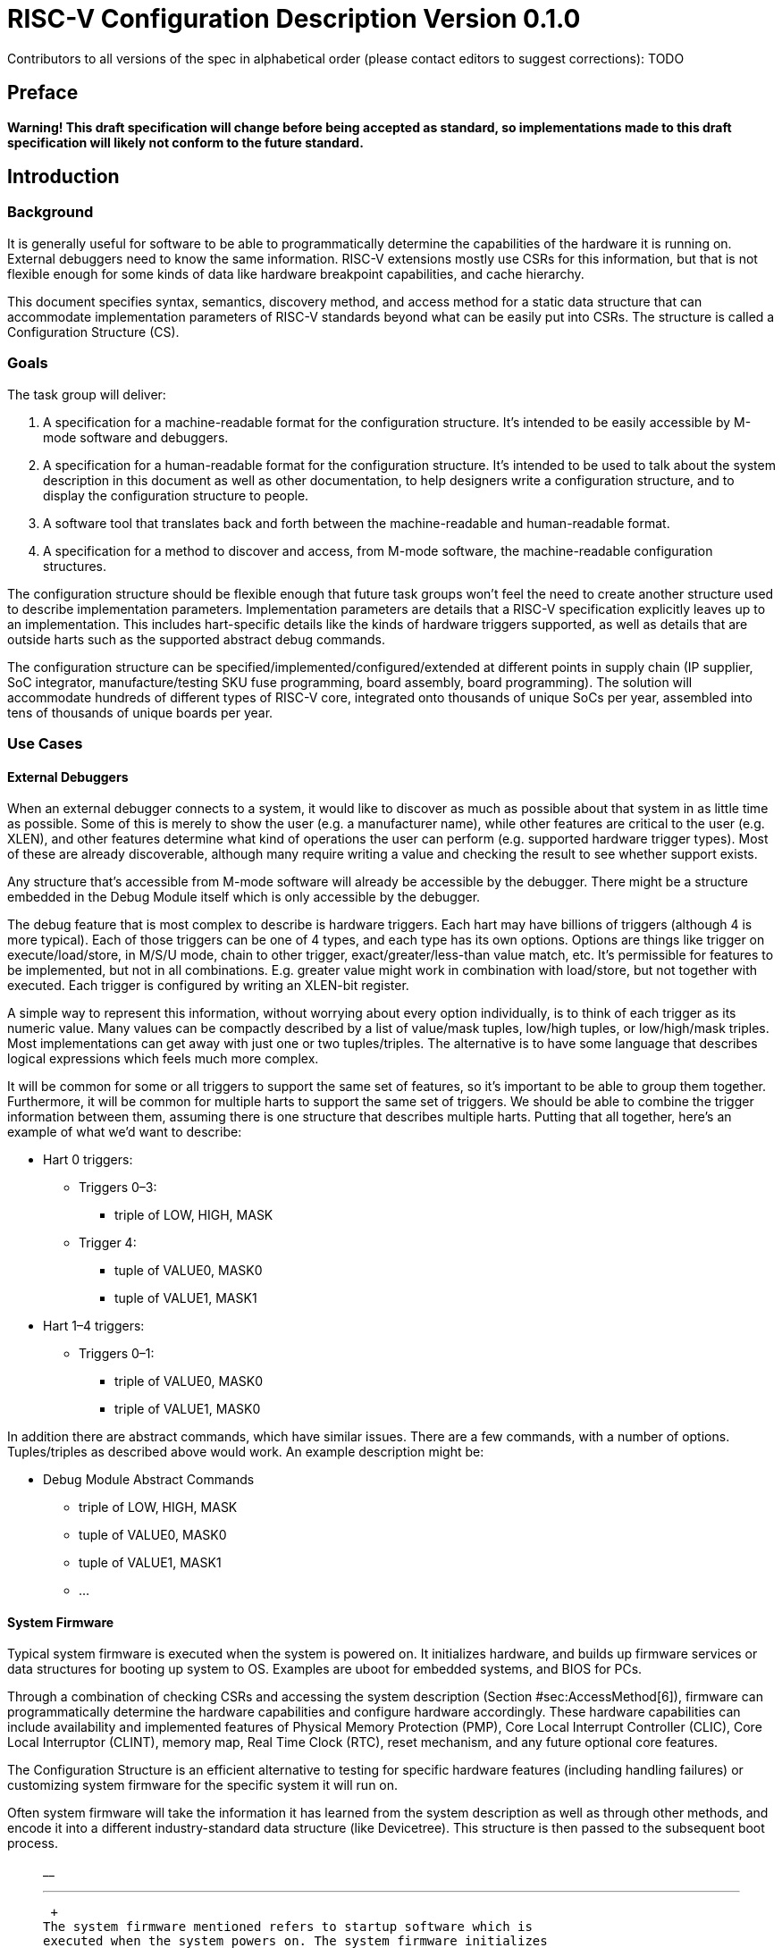 :version: 0.1.0

= RISC-V Configuration Description Version {version}

Contributors to all versions of the spec in alphabetical order (please
contact editors to suggest corrections): TODO

== Preface

*Warning! This draft specification will change before being accepted as
standard, so implementations made to this draft specification will
likely not conform to the future standard.*

== Introduction

=== Background

It is generally useful for software to be able to programmatically
determine the capabilities of the hardware it is running on. External
debuggers need to know the same information. RISC-V extensions mostly
use CSRs for this information, but that is not flexible enough for some
kinds of data like hardware breakpoint capabilities, and cache
hierarchy.

This document specifies syntax, semantics, discovery method, and access
method for a static data structure that can accommodate implementation
parameters of RISC-V standards beyond what can be easily put into CSRs.
The structure is called a Configuration Structure (CS).

=== Goals

The task group will deliver:

. A specification for a machine-readable format for the configuration
structure. It’s intended to be easily accessible by M-mode software and
debuggers.
. A specification for a human-readable format for the configuration
structure. It’s intended to be used to talk about the system description
in this document as well as other documentation, to help designers write
a configuration structure, and to display the configuration structure to
people.
. A software tool that translates back and forth between the
machine-readable and human-readable format.
. A specification for a method to discover and access, from M-mode
software, the machine-readable configuration structures.

The configuration structure should be flexible enough that future task
groups won’t feel the need to create another structure used to describe
implementation parameters. Implementation parameters are details that a
RISC-V specification explicitly leaves up to an implementation. This
includes hart-specific details like the kinds of hardware triggers
supported, as well as details that are outside harts such as the
supported abstract debug commands.

The configuration structure can be specified/implemented/configured/extended at
different points in supply chain (IP supplier, SoC integrator,
manufacture/testing SKU fuse programming, board assembly, board programming).
The solution will accommodate hundreds of different types of RISC-V core,
integrated onto thousands of unique SoCs per year, assembled into tens of
thousands of unique boards per year.

=== Use Cases

==== External Debuggers

When an external debugger connects to a system, it would like to
discover as much as possible about that system in as little time as
possible. Some of this is merely to show the user (e.g. a manufacturer
name), while other features are critical to the user (e.g. XLEN), and
other features determine what kind of operations the user can perform
(e.g. supported hardware trigger types). Most of these are already
discoverable, although many require writing a value and checking the
result to see whether support exists.

Any structure that’s accessible from M-mode software will already be
accessible by the debugger. There might be a structure embedded in the
Debug Module itself which is only accessible by the debugger.

The debug feature that is most complex to describe is hardware triggers.
Each hart may have billions of triggers (although 4 is more typical).
Each of those triggers can be one of 4 types, and each type has its own
options. Options are things like trigger on execute/load/store, in M/S/U
mode, chain to other trigger, exact/greater/less-than value match, etc.
It’s permissible for features to be implemented, but not in all
combinations. E.g. greater value might work in combination with
load/store, but not together with executed. Each trigger is configured
by writing an XLEN-bit register.

A simple way to represent this information, without worrying about every
option individually, is to think of each trigger as its numeric value.
Many values can be compactly described by a list of value/mask tuples,
low/high tuples, or low/high/mask triples. Most implementations can get
away with just one or two tuples/triples. The alternative is to have
some language that describes logical expressions which feels much more
complex.

It will be common for some or all triggers to support the same set of
features, so it’s important to be able to group them together.
Furthermore, it will be common for multiple harts to support the same
set of triggers. We should be able to combine the trigger information
between them, assuming there is one structure that describes multiple
harts. Putting that all together, here’s an example of what we’d want to
describe:

* Hart 0 triggers:
** Triggers 0–3:
*** triple of LOW, HIGH, MASK
** Trigger 4:
*** tuple of VALUE0, MASK0
*** tuple of VALUE1, MASK1
* Hart 1–4 triggers:
** Triggers 0–1:
*** triple of VALUE0, MASK0
*** triple of VALUE1, MASK0

In addition there are abstract commands, which have similar issues.
There are a few commands, with a number of options. Tuples/triples as
described above would work. An example description might be:

* Debug Module Abstract Commands
** triple of LOW, HIGH, MASK
** tuple of VALUE0, MASK0
** tuple of VALUE1, MASK1
** …

==== System Firmware

Typical system firmware is executed when the system is powered on. It
initializes hardware, and builds up firmware services or data structures
for booting up system to OS. Examples are uboot for embedded systems,
and BIOS for PCs.

Through a combination of checking CSRs and accessing the system
description (Section #sec:AccessMethod[6]), firmware can
programmatically determine the hardware capabilities and configure
hardware accordingly. These hardware capabilities can include
availability and implemented features of Physical Memory Protection
(PMP), Core Local Interrupt Controller (CLIC), Core Local Interruptor
(CLINT), memory map, Real Time Clock (RTC), reset mechanism, and any
future optional core features.

The Configuration Structure is an efficient alternative to testing for
specific hardware features (including handling failures) or customizing
system firmware for the specific system it will run on.

Often system firmware will take the information it has learned from the
system description as well as through other methods, and encode it into
a different industry-standard data structure (like Devicetree). This
structure is then passed to the subsequent boot process.

_______________________________________________________________________________________________________________________________________________________________________________________________________________________________________________________________________________________________________________________________________________________
__

'''''

 +
The system firmware mentioned refers to startup software which is
executed when the system powers on. The system firmware initializes
hardware configuration and builds up firmware services or data
structures for booting up system to OS. The typical system firmware such
as uboot for embedded systems, BIOS for PCs or other firmware
frameworks.
_______________________________________________________________________________________________________________________________________________________________________________________________________________________________________________________________________________________________________________________________________________________

===== RISC-V Hart Hardware Features Use Cases (Structure format is TBD)

* Privilege Mode Capability
+
Configuration structure returns the bitmaps of privilege modes supported
on this hart.
* Base Integer ISA Width
+
Configuration structure returns the base integer ISA register width.
* Physical Memory Protection (PMP) Availability
+
Configuration structure returns one bit indicates if this hart supports
PMP or not. if PMP is supported, M-mode PMP CSRs are implemented on this
hart.
* Supervisor Mode Address Translation Modes Capability
+
Configuration structure returns bitmaps indicate the supervisor mode
address translation modes supported on this hart.
* Enhanced Physical Memory Protection (ePMP) Availability
+
Configuration structure returns one bit indicates if ePMP is supported
on this hart. If ePMP is supported, Machine Security Configuration is
valid and specified in mseccfg M-mode CSR.
* Supervisor mode Physical Memory Protection (sPMP) Availability
+
Configuration structure returns one bit indicates if sPMP is supported
on this hart. If sPMP is supported, S-mode Physical Memory Protection
CSRs are implemented on this hart.

===== RISC-V Core Hardware Features Use Cases (Structure format is TBD)

* Core Local Interrupter Availability
** Machine Mode Time Register Address of this hart
** Machine Mode Time Compare Register Address of this hart
* Core Local Interrupt Controller (CLIC) Availability
+
Configuration structure returns one bit indicates if this hart supports
CLIC or not. If CLIC is supported, the base address of CLIC
memory-mapped registers is specified in M-mode mclicbase M-mode CSR.

===== RISC-V Multicore Hardware Features Use Cases

TBD

== Machine-Readable Format

Use ASN.1.

=== Considerations

Software in early bootup stages might want to parse some of the format.
This limits the complexity of the parsing process. For reference,
Table #tab:earlyresources[[tab:earlyresources]] lists the resources
available to software when the first updateable RISC-V instruction
executes in some real-world platforms.

.Resources available to software when the first updateable RISC-V
instruction executes in some real-world platforms.
[cols="<,<,<,<",options="header",]
|=====================================================
|Platform |RAM |Flash/ROM |Clock Speed
|HiFive1 |16 kB |8 kB |14.4 MHz
|HiFive1 Rev B |16 kB |4 MB |14.4 MHz
|HiFive Unleashed |2 MB L2-LIM |32 MB |33.3 MHz
|Intel Whitley |stackless code? |32MB |probably 3.7GHz
|ET-SvcProc |1 MB |128 KB |10 MHz
|ET-AppProcs |256 KB + cache |0 KB |100 MHz+
|OpenTitan (small option) |64 KB |512 KB |
|GigaDevice |32 KB |up to 128 KB |108 MHz
|=====================================================

=== Misc

Ideas:

. Fully custom, along the lines of
https://github.com/riscv/riscv-debug-spec/pull/450/files#diff-9cee87c1f0feb10d9e3e9b2bfad92985R380
. Semi-custom, using CBOR
. ...

== Human-Readable Format

Ideas:

. Take the binary format, and expand constants to strings, add
whitespace, keeping the mapping as close to 1:1 as possible.
. XML
. JSON
. ...

== Binary Format

We’re investigating 2 formats:

. Protobuf, which is well documented at
https://developers.google.com/protocol-buffers
. A custom format.

[[sec:AccessMethod]]
== Access Method

The binary configuration structure is memory-mapped in system memory.
There is a CSR which contains the physical address where the structure
starts.

Ideas:

. A CSR contains the base address of where the structure can be accessed
on the system bus
. A CSR address/data pair can be used to access the structure. (Write
index to the address CSR, then read from the data CSR.)
. ...

[[sec:ExternalIndustrialStandard]]
== External Industrial Standards

[#index]#[index]#

== Change Log

TODO: automate this, see changelog.tex in the Makefile

